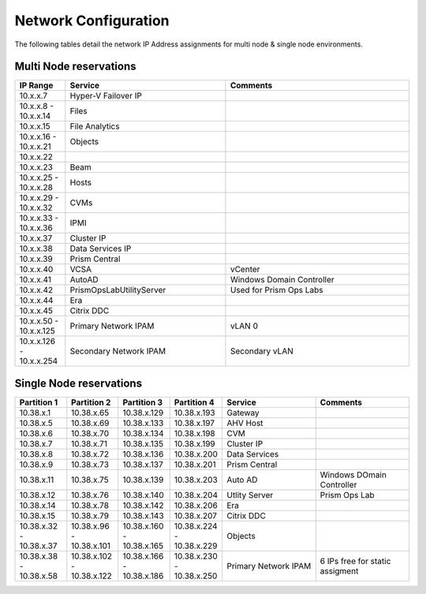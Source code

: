 .. _network:

------------
Network Configuration
------------

The following tables detail the network IP Address assignments for multi node & single node environments.

Multi Node reservations
-----------------------

.. list-table::
   :widths: 11 35 40
   :header-rows: 1

   * - IP Range
     - Service
     - Comments
   * - 10.x.x.7
     - Hyper-V Failover IP
     - 
   * - 10.x.x.8 - 10.x.x.14
     - Files
     - 
   * - 10.x.x.15
     - File Analytics
     - 
   * - 10.x.x.16 - 10.x.x.21
     - Objects
     - 
   * - 10.x.x.22
     - 
     - 
   * - 10.x.x.23
     - Beam
     - 
   * - 10.x.x.25 - 10.x.x.28
     - Hosts
     - 
   * - 10.x.x.29 - 10.x.x.32
     - CVMs
     - 
   * - 10.x.x.33 - 10.x.x.36
     - IPMI
     -
   * - 10.x.x.37
     - Cluster IP
     -  
   * - 10.x.x.38
     - Data Services IP
     - 
   * - 10.x.x.39
     - Prism Central
     - 
   * - 10.x.x.40
     - VCSA
     - vCenter
   * - 10.x.x.41
     - AutoAD
     - Windows Domain Controller
   * - 10.x.x.42
     - PrismOpsLabUtilityServer
     - Used for Prism Ops Labs
   * - 10.x.x.44
     - Era
     - 
   * - 10.x.x.45
     - Citrix DDC
     - 
   * - 10.x.x.50 - 10.x.x.125
     - Primary Network IPAM
     - vLAN 0
   * - 10.x.x.126 - 10.x.x.254
     - Secondary Network IPAM
     - Secondary vLAN

Single Node reservations
-----------------------

.. list-table::
   :widths: 11 11 11 11 20 20
   :header-rows: 1

   * - Partition 1
     - Partition 2
     - Partition 3
     - Partition 4
     - Service
     - Comments
   * - 10.38.x.1
     - 10.38.x.65
     - 10.38.x.129
     - 10.38.x.193
     - Gateway
     -  
   * - 10.38.x.5
     - 10.38.x.69
     - 10.38.x.133
     - 10.38.x.197
     - AHV Host
     - 
   * - 10.38.x.6
     - 10.38.x.70
     - 10.38.x.134
     - 10.38.x.198
     - CVM
     - 
   * - 10.38.x.7
     - 10.38.x.71
     - 10.38.x.135
     - 10.38.x.199
     - Cluster IP
     -
   * - 10.38.x.8
     - 10.38.x.72
     - 10.38.x.136
     - 10.38.x.200
     - Data Services
     -
   * - 10.38.x.9
     - 10.38.x.73
     - 10.38.x.137
     - 10.38.x.201
     - Prism Central
     - 
   * - 10.38.x.11
     - 10.38.x.75
     - 10.38.x.139
     - 10.38.x.203
     - Auto AD
     - Windows DOmain Controller
   * - 10.38.x.12
     - 10.38.x.76
     - 10.38.x.140
     - 10.38.x.204
     - Utlity Server
     - Prism Ops Lab
   * - 10.38.x.14
     - 10.38.x.78
     - 10.38.x.142
     - 10.38.x.206
     - Era
     - 
   * - 10.38.x.15
     - 10.38.x.79
     - 10.38.x.143
     - 10.38.x.207
     - Citrix DDC
     - 
   * - 10.38.x.32 - 10.38.x.37
     - 10.38.x.96 - 10.38.x.101
     - 10.38.x.160 - 10.38.x.165
     - 10.38.x.224 - 10.38.x.229
     - Objects
     -
   * - 10.38.x.38 - 10.38.x.58
     - 10.38.x.102 - 10.38.x.122
     - 10.38.x.166 - 10.38.x.186
     - 10.38.x.230 - 10.38.x.250
     - Primary Network IPAM
     - 6 IPs free for static assigment





  

  


